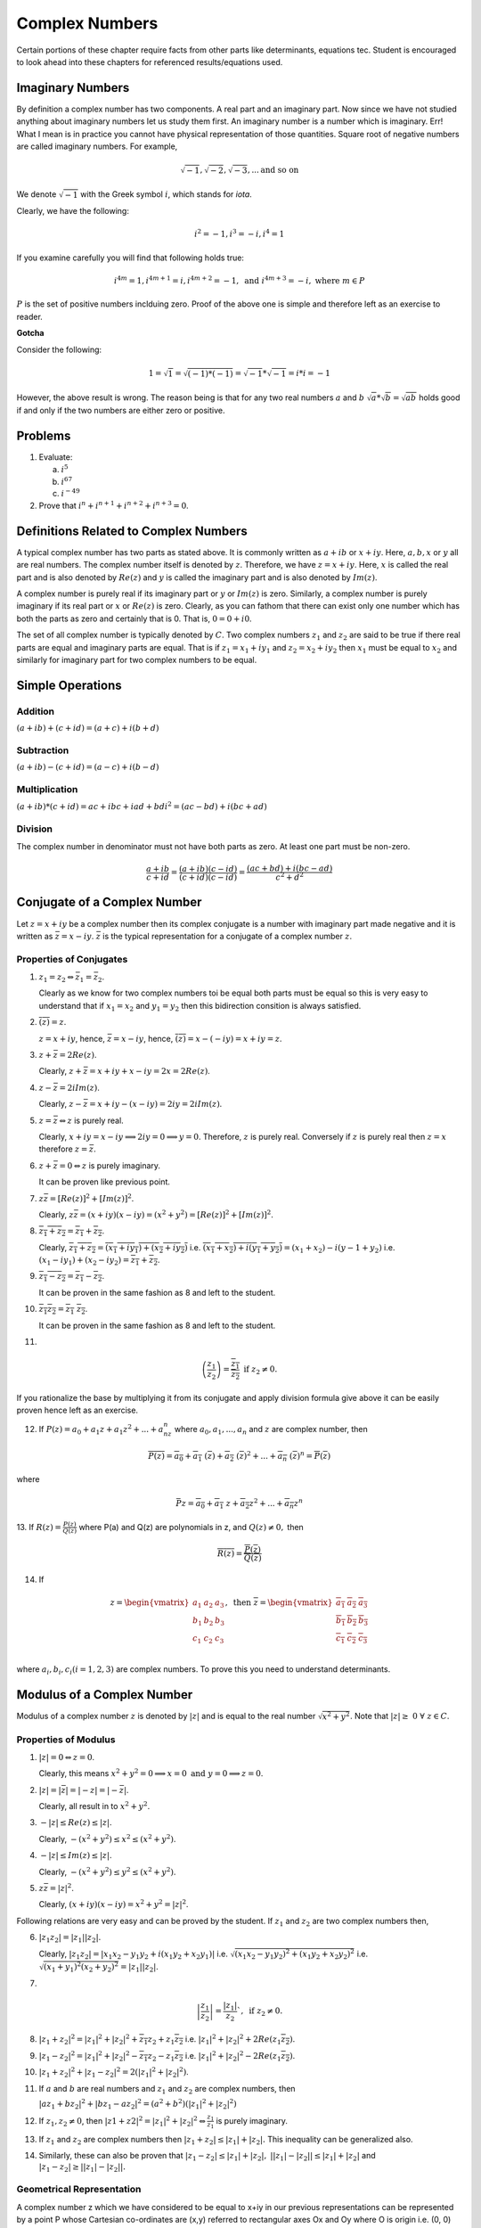 Complex Numbers
***************
Certain portions of these chapter require facts from other parts like
determinants, equations tec. Student is encouraged to look ahead into these
chapters for referenced results/equations used.

Imaginary Numbers
=================
By definition a complex number has two components. A real part and an imaginary
part. Now since we have not studied anything about imaginary numbers let us
study them first. An imaginary number is a number which is imaginary. Err! What
I mean is in practice you cannot have physical representation of those
quantities. Square root of negative numbers are called imaginary numbers. For
example,

.. math::
  \sqrt{-1}, \sqrt{-2}, \sqrt{-3}, ... \text{and so on}

We denote :math:`\sqrt{-1}` with the Greek symbol :math:`i`, which stands for
*iota*.

Clearly, we have the following:

.. math::

  i^2 = -1, i^3=-i, i^4=1

If you examine carefully you will find that following holds true:

.. math::

  i^{4m}=1,i^{4m+1} = i, i^{4m+2}=-1, \text{ and }i^{4m+3}=-i, \text{ where
  }m\in P

:math:`P` is the set of positive numbers inclduing zero. Proof of the above one
is simple and therefore left as an exercise to reader.

**Gotcha**

Consider the following:

.. math::

  1 = \sqrt{1}=\sqrt{(-1)*(-1)}=\sqrt{-1}*\sqrt{-1}=i*i=-1

However, the above result is wrong. The reason being is that for any two real
numbers :math:`a` and :math:`b` :math:`\sqrt{a}*\sqrt{b}=\sqrt{ab}` holds good
if and only if the two numbers are either zero or positive.

Problems
========
1.  Evaluate:

    (a) :math:`i^5`
    (b) :math:`i^{67}`
    (c) :math:`i^{-49}`

2.  Prove that :math:`i^n+i^{n+1}+i^{n+2}+i^{n+3}=0`.

Definitions Related to Complex Numbers
======================================
A typical complex number has two parts as stated above. It is commonly written
as :math:`a+ib` or :math:`x+iy`. Here, :math:`a, b, x` or :math:`y` all are
real numbers. The complex number itself is denoted by :math:`z`. Therefore, we
have :math:`z=x+iy`. Here, :math:`x` is called the real part and is also
denoted by :math:`Re(z)` and :math:`y` is called the imaginary part and is also
denoted by :math:`Im(z)`.

A complex number is purely real if its imaginary part or :math:`y` or
:math:`Im(z)` is zero. Similarly, a complex number is purely imaginary if its
real part or :math:`x` or :math:`Re(z)` is zero. Clearly, as you can fathom
that there can exist only one number which has both the parts as zero and
certainly that is 0. That is, :math:`0=0+i0`.

The set of all complex number is typically denoted by :math:`C`. Two complex
numbers :math:`z_1` and :math:`z_2` are said to be true if there real parts are
equal and imaginary parts are equal. That is if :math:`z_1=x_1+iy_1` and
:math:`z_2=x_2+iy_2` then :math:`x_1` must be equal to :math:`x_2` and
similarly for imaginary part for two complex numbers to be equal.

Simple Operations
=================

Addition
--------
:math:`(a+ib)+(c+id)=(a+c)+i(b+d)`


Subtraction
-----------
:math:`(a+ib)-(c+id)=(a-c)+i(b-d)`

Multiplication
--------------
:math:`(a+ib)*(c+id)=ac+ibc+iad+bdi^2=(ac-bd)+i(bc+ad)`

Division
--------
The complex number in denominator must not have both parts as zero. At least
one part must be non-zero.

.. math::

  \frac{a+ib}{c+id}=\frac{(a+ib)(c-id)}{(c+id)(c-id)}=\frac{(ac+bd)+i(bc-ad)}{c^2+d^2}

Conjugate of a Complex Number
=============================
Let :math:`z=x+iy` be a complex number then its complex conjugate is a number
with imaginary part made negative and it is written as
:math:`\bar{z}=x-iy`. :math:`\bar{z}` is the typical representation for a
conjugate of a complex number :math:`z`.

Properties of Conjugates
------------------------
1.  :math:`z_1=z_2\Leftrightarrow \bar{z_1}=\bar{z_2}`.

    Clearly as we know for two complex numbers toi be equal both parts must be
    equal so this is very easy to understand that if :math:`x_1=x_2` and
    :math:`y_1=y_2` then this bidirection consition is always satisfied.
2.  :math:`\overline{(\bar{z})}=z`.

    :math:`z=x+iy`, hence, :math:`\bar{z}=x-iy`, hence,
    :math:`\overline{(\bar{z})}=x-(-iy)=x+iy=z`. 
3.  :math:`z+\bar{z}=2Re(z)`.

    Clearly, :math:`z+\bar{z}=x+iy+x-iy=2x=2Re(z)`.
4.  :math:`z-\bar{z}=2iIm(z)`.

    Clearly, :math:`z-\bar{z}=x+iy-(x-iy)=2iy=2iIm(z)`.
5.  :math:`z=\bar{z}\Leftrightarrow z` is purely real.

    Clearly, :math:`x+iy=x-iy \implies 2iy=0 \implies y=0`. Therefore,
    :math:`z` is purely real. Conversely if :math:`z` is purely real then
    :math:`z=x` therefore :math:`z=\bar{z}`.
6.  :math:`z+\bar{z}=0\Leftrightarrow z` is purely imaginary.

    It can be proven like previous point.
7.  :math:`z\bar{z}=[Re(z)]^2+[Im(z)]^2`.

    Clearly, :math:`z\bar{z}=(x+iy)(x-iy)=(x^2+y^2)=[Re(z)]^2+[Im(z)]^2`.
8.  :math:`\overline{z_1+z_2}=\overline{z_1}+\overline{z_2}`.

    Clearly, :math:`\overline{z_1+z_2}=\overline{(x_1+iy_1)+(x_2+iy_2)}` i.e.
    :math:`\overline{(x_1+x_2)+i(y_1+y_2)}=(x_1+x_2)-i(y-1+y_2)` i.e.
    :math:`(x_1-iy_1)+(x_2-iy_2)=\overline{z_1}+\overline{z_2}`.
9.  :math:`\overline{z_1-z_2}=\overline{z_1}-\overline{z_2}`.

    It can be proven in the same fashion as 8 and left to the student.
10. :math:`\overline{z_1 z_2}=\overline{z_1}~\overline{z_2}`.

    It can be proven in the same fashion as 8 and left to the student.
11. 

.. math::
  \overline{\left(\frac{z_1}{z_2}\right)}=\frac{\overline{z_1}}{\overline{z_2}}
  \text{ if } z_2 \neq 0.

If you rationalize the base by multiplying it from its conjugate and apply
division formula give above it can be easily proven hence left as an
exercise.

12. If :math:`P(z)=a_0+a_1z+a_1z^2+...+a_nz^n` where :math:`a_0, a_1,...,a_n`
    and :math:`z` are complex number, then

.. math::

  \overline{P(z)}=\overline{a_0}+\overline{a_1}~(\overline{z})+\overline{a_2}~(\overline{z})^2+ ... + \overline{a_n}~(\overline{z})^n=\overline{P}(\overline{z})

where

.. math::
  \bar{P}z=\overline{a_0}+\overline{a_1}~z+\overline{a_2}z^2+ ... + \overline{a_n}z^n

13. If :math:`R(z)=\frac{P(z)}{Q(z)}` where P(a) and Q(z) are polynomials in z,
and :math:`Q(z)\neq 0,` then

.. math::
   \overline{R(z)}=\frac{\overline{P}(\overline{z})}{\overline{Q}(\overline{z})} 

14. If

.. math::
   z = \begin{vmatrix}
   a_1 & a_2 & a_3 \\
   b_1 & b_2 & b_3 \\
   c_1 & c_2 & c_3 \\
   \end{vmatrix},
   \text{ then } \overline{z} = \begin{vmatrix}
   \overline{a_1} & \overline{a_2} & \overline{a_3} \\
   \overline{b_1} & \overline{b_2} & \overline{b_3} \\
   \overline{c_1} & \overline{c_2} & \overline{c_3} \\
   \end{vmatrix}

where :math:`a_i, b_i, c_i (i=1, 2, 3)` are complex numbers. To prove this you
need to understand determinants.


Modulus of a Complex Number
===========================
Modulus of a complex number :math:`z` is denoted by :math:`|z|` and is equal to
the real number :math:`\sqrt{x^2+y^2}`. Note that
:math:`|z|\geq~0~\forall~z\in C`.

Properties of Modulus
---------------------
1.  :math:`|z|=0 \Leftrightarrow z=0`.

    Clearly, this means
    :math:`x^2+y^2=0 \implies x=0 \text{ and } y=0 \implies z=0`.
2.  :math:`|z|=|\bar{z}|=|-z|=|-\bar{z}|`.

    Clearly, all result in to :math:`x^2+y^2`.
3.  :math:`-|z|\leq Re(z)\leq |z|`.

    Clearly, :math:`-(x^2+y^2)\leq x^2\leq (x^2+y^2)`.
4.  :math:`-|z|\leq Im(z)\leq |z|`.

    Clearly, :math:`-(x^2+y^2)\leq y^2\leq (x^2+y^2)`.
5.  :math:`z\bar{z}=|z|^2`.

    Clearly, :math:`(x+iy)(x-iy)=x^2+y^2=|z|^2`.

Following relations are very easy and can be proved by the student. If
:math:`z_1` and :math:`z_2` are two complex numbers then,

6.  :math:`|z_1 z_2|=|z_1||z_2|`.

    Clearly, :math:`|z_1 z_2|=|x_1x_2-y_1y_2+i(x_1y_2+x_2y_1)|` i.e.
    :math:`\sqrt{(x_1x_2-y_1y_2)^2+(x_1y_2+x_2y_2)^2}` i.e.
    :math:`\sqrt{(x_1+y_1)^2(x_2+y_2)^2}=|z_1||z_2|`.
7.  

.. math::
  \left|\frac{z_1}{z_2}\right|=\frac{|z_1|}{z_2}`, \text{ if } z_2\neq 0.

8.  :math:`|z_1+z_2|^2=|z_1|^2+|z_2|^2+\overline{z_1}z_2+z_1\overline{z_2}` i.e.
    :math:`|z_1|^2+|z_2|^2+2Re(z_1\overline{z_2})`.
9.  :math:`|z_1-z_2|^2=|z_1|^2+|z_2|^2-\overline{z_1}z_2-z_1\overline{z_2}`
    i.e. :math:`|z_1|^2+|z_2|^2-2Re(z_1\overline{z_2})`.
10. :math:`|z_1+z_2|^2+|z_1-z_2|^2=2(|z_1|^2+|z_2|^2)`.
11. If :math:`a` and :math:`b` are real numbers and :math:`z_1` and :math:`z_2`
    are complex numbers, then

    :math:`|az_1+bz_2|^2+|bz_1-az_2|^2=(a^2+b^2)(|z_1|^2+|z_2|^2)`
12. If :math:`z_1, z_2 \neq 0`, then
    :math:`|z1+z2|^2=|z_1|^2+|z_2|^2\Leftrightarrow \frac{z_1}{z_1}` is purely
    imaginary.
13. If :math:`z_1` and  :math:`z_2` are complex numbers then
    :math:`|z_1+z_2|\leq|z_1|+|z_2|.` This inequality can be generalized also.

14. Similarly, these can also be proven that :math:`|z_1-z_2|\leq|z_1|+|z_2|,`
    :math:`||z_1|-|z_2||\leq|z_1|+|z_2|` and
    :math:`|z_1-z_2|\geq||z_1|-|z_2||.`

Geometrical Representation
--------------------------
A complex number z which we have considered to be equal to x+iy in our previous
representations can be represented by a point P whose Cartesian co-ordinates
are (x,y) referred to rectangular axes Ox and Oy where O is origin i.e. (0, 0)
and are called *real* and *imaginary* axes respectively. The xy two-dimensional
plane is also called *Argand plane, complex plane* or *Gaussian plane*. The
point P is also called the *image* of the complex number and z is also called
the *affix* or *complex co-ordinate* of point P.

Now as you can easily figure out that all real numbers will lie on real axis
and all imaginary numbers will lie onimaginary axis as their counterparts will
be zero.

The modulus is given by the length of segment OP which is equal to
:math:`OP=\sqrt{x^2+y^2} = |z|.` This, :math:`|z|` is the length of the
OP. Given below is the graphical representation of the complex number.

.. image:: _static/complex_number.png
  :align: center
  :scale: 88

In the above diagram :math:`\theta` is known as the argument of z. This is
nothing but angle made with positive direction (i.e. counter-clockwise) of real
axis. Now thie argument is not unique. If :math:`\theta` is an argument of a
complex number z then :math:`2n\pi+\theta` where :math:`n\in I` where I is the
set of integerts. The value of argument for which :math:`-\pi<\theta\leq\pi` is
called the *principal value* of argument or *principal argument*.

Different Arguments of a Complex Number
---------------------------------------
In the diagram given above the argument is given as

.. math::
   arg(z) = tan^{-1}\left(\frac{y}{x}\right)

this value is for when z is in first quadrant.

When z will lie in second, third and fourth quadrants then arguments will be

.. math::
   arg(z) = \pi -tan^{-1}\left(\frac{y}{|x|}\right)

   arg(z) = \pi -tan^{-1}\left(\frac{|y|}{|x|}\right)

   arg(z) = \pi -tan^{-1}\left(\frac{|y|}{x}\right)

repectively.

Polar Form of a Complex Number
------------------------------
If z is a non-zero complex number, then we can write :math:`z=r(cos\theta +
isin\theta)` where :math:`r=|z|\text{ and }\theta=arg(z).`

In this case z is also given by
:math:`z=r(cos(2n\pi+\theta)+i~sin(2n\pi+\theta))` where :math:`n\in I.`

Euler's Formula
^^^^^^^^^^^^^^^
The complex number :math:`cos\theta+i~sin\theta` is denoted by
:math:`e^{i\theta}` or :math:`cis~\theta.`

Important Results Involving Arguments
-------------------------------------
If :math:`z, z_1 \text{ and } z_2` are complex numbers then

1. :math:`arg(\overline{(z)}) = arg(z)`. This can be easily proven as if
:math:`z=x+iy` then :math:`\overline{z}=x-iy` i.e. sign of argument will get a
-ve sign as y gets one.

2. :math:`arg(z_1z_2)=arg(z-1)+arg(z_1)+2n\pi` where

.. math::
   k = 
   \begin{cases}
   0 \text{ if } & -\pi<arg(z_1)+arg(z_2)\leq-\pi\\
   1 \text{ if } & -2\pi<arg(z_1)+arg(z_2)\leq-\pi\\
   -1 \text{if } & -\pi<arg(z_1)+arg(z_2)\leq2\pi\end{cases}

3. Similarly, :math:`arg(z_1, \overline{z_2})=arg(z_1)-arg(z_2)`

4. :math:`arg\left(\frac{z_1}{z_2}\right)=arg(z_1)+arg(z_2)+2n\pi`

5. :math:`|z_1+z_2|=|z_1-z_2|\Leftrightarrow arg(z_1)-arg(z_2)=\pi/2`

6. :math:`|z_1+z_2|=|z_1|+|z_2|\Leftrightarrow arg(z_1)=arg(z_2)`

7. :math:`|z_1+z_2|^2 = r_1^2+r_2^2+2r_1r_2cos(\theta_1-\theta_2)`

8. :math:`|z_1-z_2|^2 = r_1^2+r_2^2+2r_1r_2cos(\theta_1+\theta_2)`

Vector Representation
---------------------
Complex numbers can also be represented as vectors. Length of the vector is
nothing bu modulus of complex number and argument is the angle which the vector
makes with read axis. It is denoted as :math:`\overrightarrow{OP}` where
:math:`OP` represents the vector of the complex number z.

Algebraic Operation's Representation
------------------------------------
Let :math:`z_1=x_1+iy_1` and :math:`x_2+iy_2` be two complex numbers which are
represented by two points :math:`P1` and :math:`P2` in the following diagrams.

Addition
^^^^^^^^
Now as we know that :math:`z_1+z_2 = (x_1+x_2)+i(y_1+y-2).` Let us try to
achive this through geometrical means.
